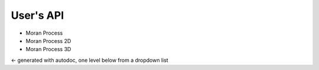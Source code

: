 ##########
User's API
##########

* Moran Process
* Moran Process 2D
* Moran Process 3D

<- generated with autodoc, one level below from a dropdown list
